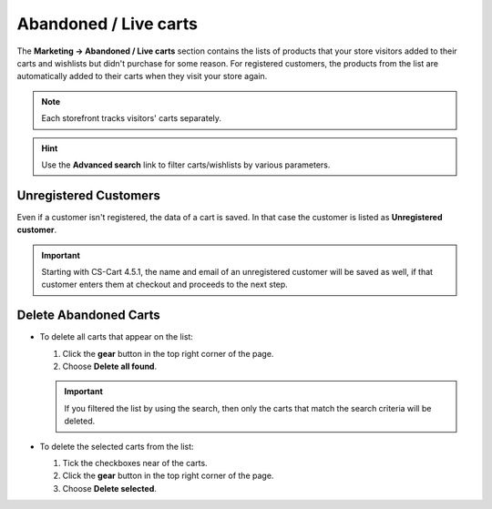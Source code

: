 **********************
Abandoned / Live carts
**********************

The **Marketing → Abandoned / Live carts** section contains the lists of products that your store visitors added to their carts and wishlists but didn't purchase for some reason. For registered customers, the products from the list are automatically added to their carts when they visit your store again.

.. note::

    Each storefront tracks visitors' carts separately.

.. image:: img/abandoned_carts.png
    :align: center
    :alt: View the carts with products that haven't been purchased.

.. hint::

    Use the **Advanced search** link to filter carts/wishlists by various parameters.

======================
Unregistered Customers
======================

Even if a customer isn't registered, the data of a cart is saved. In that case the customer is listed as **Unregistered customer**.

.. important::

    Starting with CS-Cart 4.5.1, the name and email of an unregistered customer will be saved as well, if that customer enters them at checkout and proceeds to the next step.

.. image:: img/guest_info.png
    :align: center
    :alt: The names and emails of unregistered customers as they appear on the list of abandoned carts.

======================
Delete Abandoned Carts
======================

* To delete all carts that appear on the list:

  #. Click the **gear** button in the top right corner of the page.

  #. Choose **Delete all found**.

  .. important::

      If you filtered the list by using the search, then only the carts that match the search criteria will be deleted.

* To delete the selected carts from the list:

  #. Tick the checkboxes near of the carts.

  #. Click the **gear** button in the top right corner of the page.

  #. Choose **Delete selected**.

.. image:: img/delete_selected_cart.png
    :align: center
    :alt: Removing a cart from the list.
